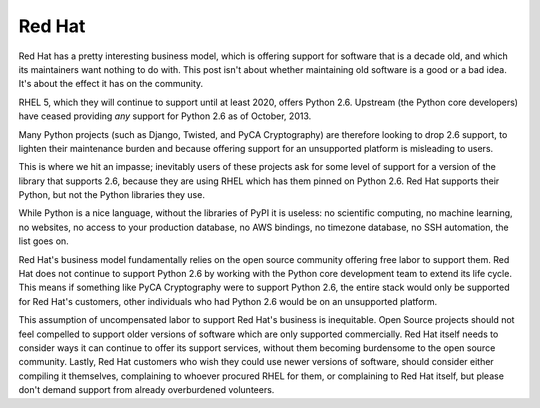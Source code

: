 Red Hat
=======

Red Hat has a pretty interesting business model, which is offering support for
software that is a decade old, and which its maintainers want nothing to do
with. This post isn't about whether maintaining old software is a good or a bad
idea. It's about the effect it has on the community.

RHEL 5, which they will continue to support until at least 2020, offers Python
2.6. Upstream (the Python core developers) have ceased providing *any* support
for Python 2.6 as of October, 2013.

Many Python projects (such as Django, Twisted, and PyCA Cryptography) are
therefore looking to drop 2.6 support, to lighten their maintenance burden and
because offering support for an unsupported platform is misleading to users.

This is where we hit an impasse; inevitably users of these projects ask for
some level of support for a version of the library that supports 2.6, because
they are using RHEL which has them pinned on Python 2.6. Red Hat supports their
Python, but not the Python libraries they use.

While Python is a nice language, without the libraries of PyPI it is useless:
no scientific computing, no machine learning, no websites, no access to your
production database, no AWS bindings, no timezone database, no SSH automation,
the list goes on.

Red Hat's business model fundamentally relies on the open source community
offering free labor to support them. Red Hat does not continue to support
Python 2.6 by working with the Python core development team to extend its life
cycle. This means if something like PyCA Cryptography were to support Python
2.6, the entire stack would only be supported for Red Hat's customers, other
individuals who had Python 2.6 would be on an unsupported platform.

This assumption of uncompensated labor to support Red Hat's business is
inequitable. Open Source projects should not feel compelled to support older
versions of software which are only supported commercially. Red Hat itself
needs to consider ways it can continue to offer its support services, without
them becoming burdensome to the open source community. Lastly, Red Hat
customers who wish they could use newer versions of software, should consider
either compiling it themselves, complaining to whoever procured RHEL for them,
or complaining to Red Hat itself, but please don't demand support from already
overburdened volunteers.
